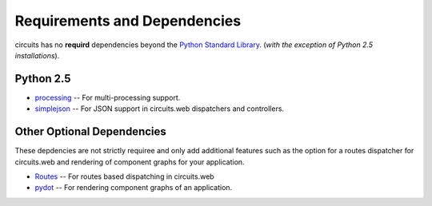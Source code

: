 .. _Python Standard Library: http://docs.python.org/library/

Requirements and Dependencies
=============================

circuits has no **requird** dependencies beyond the `Python Standard Library`_.
(*with the exception of Python 2.5 installations*).

Python 2.5
----------

- `processing <http://pypi.python.org/pypi/processing/>`_
  -- For multi-processing support.

- `simplejson <http://pypi.python.org/pypi/simplejson/>`_
  -- For JSON support in circuits.web dispatchers and controllers.

Other Optional Dependencies
---------------------------

These depdencies are not strictly requiree and only add additional
features such as the option for a routes dispatcher for circuits.web
and rendering of component graphs for your application.

- `Routes <http://pypi.python.org/pypi/Routes/>`_
  -- For routes based dispatching in circuits.web

- `pydot <http://pypi.python.org/pypi/pydot/>`_
  -- For rendering component graphs of an application.
